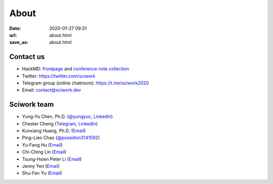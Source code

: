 =====
About
=====

:date: 2020-01-27 09:31
:url: about.html
:save_as: about.html

Contact us
==========

* HackMD: `frontpage <https://hackmd.io/@sciwork/HyZO42sZ8>`__ and `conference
  note collection <https://hackmd.io/@sciwork?tags=%5B%22sciwork20%22%5D>`__
* Twitter: https://twitter.com/sciwork
* Telegram group (online chatroom): https://t.me/sciwork2020
* Email: contact@sciwork.dev

Sciwork team
============

* Yung-Yu Chen, Ph.D. (`@yungyuc <https://twitter.com/yungyuc>`__, `LinkedIn <https://www.linkedin.com/in/yungyuc>`__)
* Chester Cheng (`Telegram <https://t.me/chester_cheng>`__, `LinkedIn <https://www.linkedin.com/in/chestercheng626>`__)
* Kunxiang Huang, Ph.D. (`Email <kunxianh@outlook.com>`__)
* Ping-Lien Chao (`@poseidon3141592 <https://twitter.com/poseidon3141592>`__)
* Yu-Fang Hu (`Email <mailto:yuko29.cs07@nctu.edu.tw>`__)
* Chi-Ching Lin (`Email <mailto:vickykciv520.dhss07@nctu.edu.tw>`__)
* Tsung-Hsien Peter Li (`Email <mailto:thpeterli@gmail.com>`__)
* Jenny Yen (`Email <mailto: jenny35006@gmail.com>`__)
* Shu-Fen Yu (`Email <mailto: yu.sophi@gmail.com>`__)
